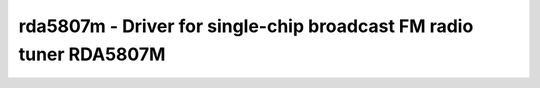 .. _rda5807m:

rda5807m - Driver for single-chip broadcast FM radio tuner RDA5807M
===================================================================

.. doxygengroup:: rda5807m

